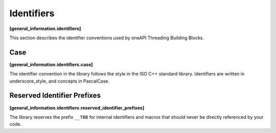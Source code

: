 ===========
Identifiers
===========
**[general_information.identifiers]**

This section describes the identifier conventions used by oneAPI Threading Building Blocks.

Case
----
**[general_information.identifiers.case]**

The identifier convention in the library follows the style in the ISO C++ standard library. Identifiers are written in underscore_style, and concepts in PascalCase.

Reserved Identifier Prefixes
----------------------------
**[general_information.identifiers.reserved_identifier_prefixes]**

The library reserves the prefix ``__TBB`` for internal identifiers and macros that should never be directly referenced by your code.